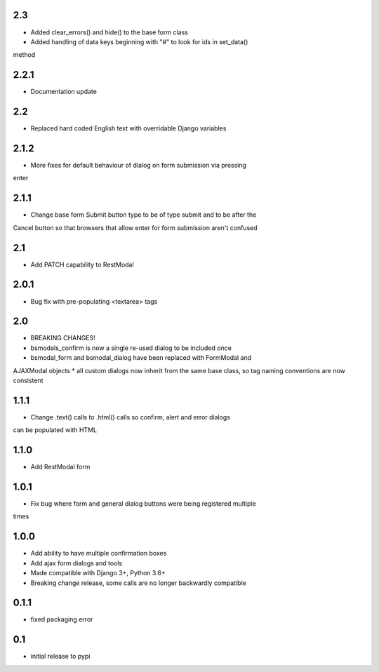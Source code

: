 2.3
===

* Added clear_errors() and hide() to the base form class
* Added handling of data keys beginning with "#" to look for ids in set_data()
method

2.2.1
=====

* Documentation update

2.2
===

* Replaced hard coded English text with overridable Django variables

2.1.2
=====

* More fixes for default behaviour of dialog on form submission via pressing
enter

2.1.1
=====

* Change base form Submit button type to be of type submit and to be after the
Cancel button so that browsers that allow enter for form submission aren't
confused

2.1
===

* Add PATCH capability to RestModal

2.0.1
=====

* Bug fix with pre-populating <textarea> tags

2.0
===

* BREAKING CHANGES!
* bsmodals_confirm is now a single re-used dialog to be included once
* bsmodal_form and bsmodal_dialog have been replaced with FormModal and
AJAXModal objects
* all custom dialogs now inherit from the same base class, so tag naming
conventions are now consistent

1.1.1
=====

* Change .text() calls to .html() calls so confirm, alert and error dialogs
can be populated with HTML

1.1.0
=====

* Add RestModal form

1.0.1
=====

* Fix bug where form and general dialog buttons were being registered multiple
times

1.0.0
=====

* Add ability to have multiple confirmation boxes
* Add ajax form dialogs and tools
* Made compatible with Django 3+, Python 3.6+
* Breaking change release, some calls are no longer backwardly compatible

0.1.1
=====

* fixed packaging error

0.1
===

* initial release to pypi

